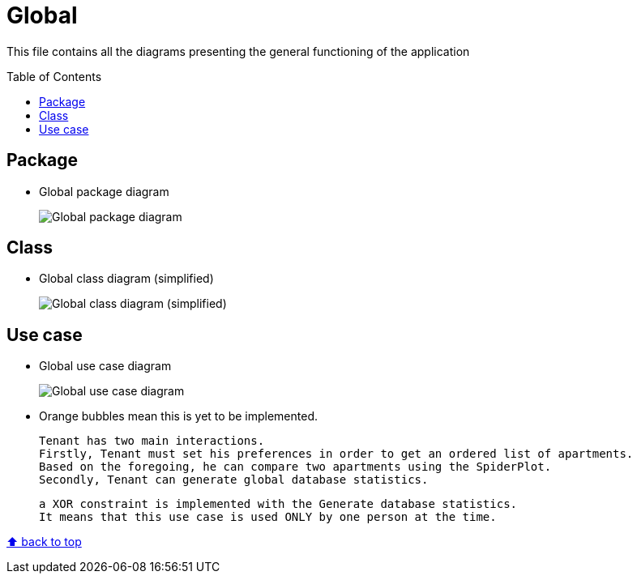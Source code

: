 :tip-caption: :bulb:
:note-caption: :information_source:
:important-caption: :heavy_exclamation_mark:
:caution-caption: :fire:
:warning-caption: :warning:
:imagesdir: img/
:toc:
:toc-placement!:

= Global

This file contains all the diagrams presenting the general functioning of the application

toc::[]

== Package

* Global package diagram
+
image::diagram-package-global.png?raw=true[Global package diagram]

== Class

* Global class diagram (simplified)
+
image::diagram-class-global-simplified.png?raw=true[Global class diagram (simplified)]


== Use case

* Global use case diagram
+
image::diagram-usecase-global.png?raw=true[Global use case diagram]
+
* Orange bubbles mean this is yet to be implemented. 
+

  Tenant has two main interactions.
  Firstly, Tenant must set his preferences in order to get an ordered list of apartments.
  Based on the foregoing, he can compare two apartments using the SpiderPlot.
  Secondly, Tenant can generate global database statistics.
+
  a XOR constraint is implemented with the Generate database statistics. 
  It means that this use case is used ONLY by one person at the time.


[%hardbreaks]
link:#toc[⬆ back to top]
